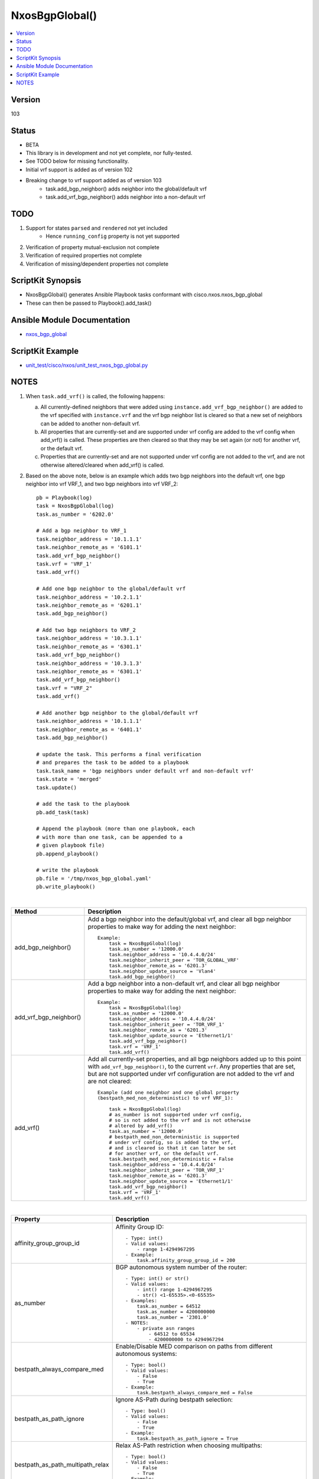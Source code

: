 **************************************
NxosBgpGlobal()
**************************************

.. contents::
   :local:
   :depth: 1

Version
-------
103

Status
------

- BETA

- This library is in development and not yet complete, nor fully-tested.
- See TODO below for missing functionality.
- Initial vrf support is added as of version 102
- Breaking change to vrf support added as of version 103
    - task.add_bgp_neighbor() adds neighbor into the global/default vrf
    - task.add_vrf_bgp_neighbor() adds neighbor into a non-default vrf

TODO
----

1. Support for states ``parsed`` and ``rendered`` not yet included
    - Hence ``running_config`` property is not yet supported
2. Verification of property mutual-exclusion not complete
3. Verification of required properties not complete
4. Verification of missing/dependent properties not complete

ScriptKit Synopsis
------------------
- NxosBgpGlobal() generates Ansible Playbook tasks conformant with cisco.nxos.nxos_bgp_global
- These can then be passed to Playbook().add_task()

Ansible Module Documentation
----------------------------
- `nxos_bgp_global <https://github.com/ansible-collections/cisco.nxos/blob/main/docs/cisco.nxos.nxos_bgp_global_module.rst>`_

ScriptKit Example
-----------------
- `unit_test/cisco/nxos/unit_test_nxos_bgp_global.py <https://github.com/allenrobel/ask/blob/main/unit_test/cisco/nxos/unit_test_nxos_bgp_global.py>`_

NOTES
-----

1.  When ``task.add_vrf()`` is called, the following happens:

    a.  All currently-defined neighbors that were added using
        ``instance.add_vrf_bgp_neighbor()`` are added to the vrf specified
        with ``instance.vrf`` and the vrf bgp neighbor list is cleared so
        that a new set of neighbors can be added to another non-default vrf.

    b.  All properties that are currently-set and are supported under
        vrf config are added to the vrf config when add_vrf() is called.
        These properties are then cleared so that they may be set again
        (or not) for another vrf, or the default vrf.

    c.  Properties that are currently-set and are not supported under
        vrf config are not added to the vrf, and are not otherwise 
        altered/cleared when add_vrf() is called.

2.  Based on the above note, below is an example which adds two bgp neighbors
    into the default vrf, one bgp neighbor into vrf VRF_1, and two bgp neighbors
    into vrf VRF_2::

        pb = Playbook(log)
        task = NxosBgpGlobal(log)
        task.as_number = '6202.0'

        # Add a bgp neighbor to VRF_1
        task.neighbor_address = '10.1.1.1'
        task.neighbor_remote_as = '6101.1'
        task.add_vrf_bgp_neighbor()
        task.vrf = 'VRF_1'
        task.add_vrf()

        # Add one bgp neighbor to the global/default vrf
        task.neighbor_address = '10.2.1.1'
        task.neighbor_remote_as = '6201.1'
        task.add_bgp_neighbor()

        # Add two bgp neighbors to VRF_2
        task.neighbor_address = '10.3.1.1'
        task.neighbor_remote_as = '6301.1'
        task.add_vrf_bgp_neighbor()
        task.neighbor_address = '10.3.1.3'
        task.neighbor_remote_as = '6301.1'
        task.add_vrf_bgp_neighbor()
        task.vrf = "VRF_2"
        task.add_vrf()

        # Add another bgp neighbor to the global/default vrf
        task.neighbor_address = '10.1.1.1'
        task.neighbor_remote_as = '6401.1'
        task.add_bgp_neighbor()

        # update the task. This performs a final verification
        # and prepares the task to be added to a playbook
        task.task_name = 'bgp neighbors under default vrf and non-default vrf'
        task.state = 'merged'
        task.update()

        # add the task to the playbook
        pb.add_task(task)

        # Append the playbook (more than one playbook, each
        # with more than one task, can be appended to a
        # given playbook file)
        pb.append_playbook()

        # write the playbook
        pb.file = '/tmp/nxos_bgp_global.yaml'
        pb.write_playbook()

|

================================    ==============================================
Method                              Description
================================    ==============================================
add_bgp_neighbor()                  Add a bgp neighbor into the default/global vrf, and
                                    clear all bgp neighbor properties to make way
                                    for adding the next neighbor::

                                        Example:
                                            task = NxosBgpGlobal(log)
                                            task.as_number = '12000.0'
                                            task.neighbor_address = '10.4.4.0/24'
                                            task.neighbor_inherit_peer = 'TOR_GLOBAL_VRF'
                                            task.neighbor_remote_as = '6201.3'
                                            task.neighbor_update_source = 'Vlan4'
                                            task.add_bgp_neighbor()

add_vrf_bgp_neighbor()              Add a bgp neighbor into a non-default vrf, and
                                    clear all bgp neighbor properties to make way
                                    for adding the next neighbor::

                                        Example:
                                            task = NxosBgpGlobal(log)
                                            task.as_number = '12000.0'
                                            task.neighbor_address = '10.4.4.0/24'
                                            task.neighbor_inherit_peer = 'TOR_VRF_1'
                                            task.neighbor_remote_as = '6201.3'
                                            task.neighbor_update_source = 'Ethernet1/1'
                                            task.add_vrf_bgp_neighbor()
                                            task.vrf = 'VRF_1'
                                            task.add_vrf()

add_vrf()                           Add all currently-set properties, and all bgp 
                                    neighbors added up to this point with
                                    ``add_vrf_bgp_neighbor()``, to the current ``vrf``.
                                    Any properties that are set, but are not supported
                                    under vrf configuration are not added to the vrf
                                    and are not cleared::

                                        Example (add one neighbor and one global property
                                        (bestpath_med_non_deterministic) to vrf VRF_1):

                                            task = NxosBgpGlobal(log)
                                            # as_number is not supported under vrf config,
                                            # so is not added to the vrf and is not otherwise
                                            # altered by add_vrf()
                                            task.as_number = '12000.0'
                                            # bestpath_med_non_deterministic is supported
                                            # under vrf config, so is added to the vrf,
                                            # and is cleared so that it can later be set
                                            # for another vrf, or the default vrf.
                                            task.bestpath_med_non_deterministic = False
                                            task.neighbor_address = '10.4.4.0/24'
                                            task.neighbor_inherit_peer = 'TOR_VRF_1'
                                            task.neighbor_remote_as = '6201.3'
                                            task.neighbor_update_source = 'Ethernet1/1'
                                            task.add_vrf_bgp_neighbor()
                                            task.vrf = 'VRF_1'
                                            task.add_vrf()

================================    ==============================================

|

================================    ==============================================
Property                            Description
================================    ==============================================
affinity_group_group_id             Affinity Group ID::

                                        - Type: int()
                                        - Valid values:
                                            - range 1-4294967295
                                        - Example:
                                            task.affinity_group_group_id = 200

as_number                           BGP autonomous system number of the router::

                                        - Type: int() or str()
                                        - Valid values:
                                            - int() range 1-4294967295
                                            - str() <1-65535>.<0-65535>
                                        - Examples:
                                            task.as_number = 64512
                                            task.as_number = 4200000000
                                            task.as_number = '2301.0'
                                        - NOTES:
                                            - private asn ranges
                                                - 64512 to 65534
                                                - 4200000000 to 4294967294

bestpath_always_compare_med         Enable/Disable MED comparison on paths from 
                                    different autonomous systems::

                                        - Type: bool()
                                        - Valid values:
                                            - False
                                            - True
                                        - Example:
                                            task.bestpath_always_compare_med = False

bestpath_as_path_ignore             Ignore AS-Path during bestpath selection::

                                        - Type: bool()
                                        - Valid values:
                                            - False
                                            - True
                                        - Example:
                                            task.bestpath_as_path_ignore = True

bestpath_as_path_multipath_relax    Relax AS-Path restriction when choosing multipaths::

                                        - Type: bool()
                                        - Valid values:
                                            - False
                                            - True
                                        - Example:
                                            task.bestpath_as_path_multipath_relax = True

bestpath_compare_neighborid         When more paths are available than max path
                                    config, use neighborid as tie-breaker::

                                        - Type: bool()
                                        - Valid values:
                                            - False
                                            - True
                                        - Example:
                                            task.bestpath_compare_neighborid = True

bestpath_compare_routerid           Compare router-id for identical EBGP paths::

                                        - Type: bool()
                                        - Valid values:
                                            - False
                                            - True
                                        - Example:
                                            task.bestpath_compare_routerid = True

bestpath_cost_community_ignore      Ignore cost communities in bestpath selection::

                                        - Type: bool()
                                        - Valid values:
                                            - False
                                            - True
                                        - Example:
                                            task.bestpath_cost_community_ignore = True

bestpath_igp_metric_ignore          Ignore IGP metric for next-hop during
                                    bestpath selection::

                                        - Type: bool()
                                        - Valid values:
                                            - False
                                            - True
                                        - Example:
                                            task.bestpath_igp_metric_ignore = True

bestpath_med_confed                 Compare MED only from paths originated from
                                    within a confederation::

                                        - Type: bool()
                                        - Valid values:
                                            - False
                                            - True
                                        - Example:
                                            task.bestpath_med_confed = True

bestpath_med_missing_as_worst       Treat missing MED as highest MED::

                                        - Type: bool()
                                        - Valid values:
                                            - False
                                            - True
                                        - Example:
                                            task.bestpath_med_missing_as_worst = True

bestpath_med_non_deterministic      Enable/Disable deterministic selection of the 
                                    best MED path from among the paths from the 
                                    same autonomous system::

                                        - Type: bool()
                                        - Valid values:
                                            - False
                                            - True
                                        - Example:
                                            task.bestpath_med_non_deterministic = True

cluster_id                          Route Reflector Cluster-ID::

                                        - Type: int() or str()
                                        - Valid values:
                                            - int() range: 1-4294967295
                                            - str() IPv4 address
                                        - Examples:
                                            task.cluster_id = 12300
                                            task.cluster_id = '10.1.1.45'

confederation_identifier            Routing domain confederation AS::

                                        - Type: int() or str()
                                        - Valid values:
                                            - int() range 1-4294967295
                                            - str() <1-65535>.<0-65535>
                                        - Examples:
                                            task.confederation_identifier = 64512
                                            task.confederation_identifier = 4200000000
                                            task.confederation_identifier = '2301.0'

confederation_peers                 Peer ASs in BGP confederation::

                                        - Type: list()
                                        - Valid values:
                                            - python list() of ASs
                                        Example:
                                            peers = list()
                                            peers.append('64512')
                                            peers.append('64513.0')
                                            peers.append('64523')
                                            task.confederation_peers = peers
                                        NOTES:
                                            - confederation_identifier must be configured first

================================    ==============================================

|

========================================    =========================================
Property                                    Description
========================================    =========================================
disable_policy_batching_set                 Enable/Disable the batching evaluation of
                                            prefix advertisement to all peers::

                                                - Type: bool()
                                                - Valid values:
                                                    - False
                                                    - True
                                                - Example:
                                                    task.disable_policy_batching_set = True

disable_policy_batching_ipv4_prefix_list    Disable batching evaluation of outbound
                                            policy for ipv4 peers in the provided
                                            ip prefix-list::

                                                - Type: str()
                                                - Valid values:
                                                    - An ip prefix-list name
                                                - Example:
                                                    task.disable_policy_batching_ipv4_prefix_list = 'DPB'

disable_policy_batching_ipv6_prefix_list    Disable batching evaluation of outbound
                                            policy for ipv6 peers in the provided 
                                            ipv6 prefix-list::

                                                - Type: str()
                                                - Valid values:
                                                    - An ipv6 prefix-list name
                                                - Example:
                                                    task.disable_policy_batching_ipv6_prefix_list = 'DPB'

disable_policy_batching_nexthop             Batching based on nexthop::

                                                - Type: bool()
                                                - Valid values:
                                                    - False
                                                    - True
                                                - Example:
                                                    task.disable_policy_batching_nexthop = True

========================================    =========================================

|

================================    ==============================================
Property                            Description
================================    ==============================================
dynamic_med_interval                Sets the interval for dampening of med changes::

                                        - Type: int()
                                        - Unit: seconds
                                        - Valid values:
                                            - range: 0-4294967295
                                        - Example:
                                            task.dynamic_med_interval = 10

enforce_first_as                    Enable ``True`` or disable ``False`` enforcement
                                    that the neighbor autonomous system must be the
                                    first AS number listed in the AS path attribute
                                    for eBGP::

                                        - Type: bool()
                                        - Valid values:
                                            - False
                                            - True
                                        - Example:
                                            task.enforce_first_as = True

enhanced_error                      Enable BGP Enhanced error handling::

                                        - Type: bool()
                                        - Valid values:
                                            - False
                                            - True
                                        - Example:
                                            task.enhanced_error = True

fabric_soo                          Fabric site of origin::

                                        - Type: str()
                                        - Example:
                                            task.fabric_soo = '65000:1'

fast_external_fallover              Enable ``True`` or disable ``False``
                                    immediate session reset if the link to a 
                                    directly connected BGP peer goes down::

                                        - Type: bool()
                                        - Valid values:
                                            - False
                                            - True
                                        - Example:
                                            task.fast_external_fallover = True

flush_routes                        Enable ``True`` or disable ``False``  
                                    flush routes in RIB upon controlled restart::

                                        - Type: bool()
                                        - Valid values:
                                            - False
                                            - True
                                        - Example:
                                            task.flush_routes = True

graceful_restart_helper             Enable ``True`` or disable ``False``
                                    graceful restart helper mode::

                                        - Type: bool()
                                        - Valid values:
                                            - False
                                            - True
                                        - Example:
                                            task.graceful_restart_helper = True

graceful_restart_restart_time       Set maximum time for a restart sent to
                                    BGP peers::

                                        - Type: int()
                                        - Units: seconds
                                        - Valid values:
                                            - range: 1-3600
                                        - Default: 120
                                        - Example:
                                            task.graceful_restart_restart_time = 300

graceful_restart_set                Enable ``True`` or disable ``False`` 
                                    graceful restart::

                                        - Type: bool()
                                        - Valid values:
                                            - False
                                            - True
                                        - Example:
                                            task.graceful_restart_set = True

graceful_restart_stalepath_time     Maximum time to keep a restarting peer's
                                    stale routes::

                                        - Type: int()
                                        - Units: seconds
                                        - Valid values:
                                            - range: 1-3600
                                        - Default: 300
                                        - Example:
                                            task.graceful_restart_stalepath_time = 240

================================    ==============================================

|

====================================    ==============================================
graceful_shutdown_activate_route_map    Apply route-map to modify attributes
                                        for outbound::

                                            - Type: str()
                                            - Valid values:
                                                - route-map name
                                            - Example:
                                                task.graceful_shutdown_activate_route_map = 'GS_MAP'

graceful_shutdown_activate_set          Activate graceful shutdown::

                                            - Type: bool()
                                            - Valid values:
                                                - False
                                                - True
                                            - Example:
                                                task.graceful_shutdown_activate_set = True

graceful_shutdown_aware                 Reduce preference of routes carrying graceful-shutdown
                                        community::

                                            - Type: bool()
                                            - Valid values:
                                                - False
                                                - True
                                            - Example:
                                                task.graceful_shutdown_aware = True

====================================    ==============================================

============================    ==============================================
Property                        Description
============================    ==============================================
isolate_include_local           Withdraw both local and remote BGP routes::

                                    - Type: bool()
                                    - Valid values:
                                        - False
                                        - True
                                    - Example:
                                        task.isolate_include_local = False

isolate_set                     Withdraw remote BGP routes to isolate this router::

                                    - Type: bool()
                                    - Valid values:
                                        - False
                                        - True
                                    - Example:
                                        task.isolate_set = False

log_neighbor_changes            Enable ``True`` or disable ``False``
                                message logging for neighbor up/down event::

                                    - Type: bool()
                                    - Valid values:
                                        - False
                                        - True
                                    - Example:
                                        task.log_neighbor_changes = True


maxas_limit                     Specify Maximum number of AS numbers allowed
                                in the AS-path attribute::

                                    - Type: int()
                                    - Valid values:
                                        - int() range 1-512
                                    - Example:
                                        task.maxas_limit = 16

neighbor_down_fib_accelerate    Enable ``True`` or disable ``False``
                                When enabled, withdraws the corresponding next hop
                                from all next-hop groups (ECMP groups and single
                                next-hop routes) whenever a BGP session goes down::

                                    - Type: bool()
                                    - Valid values:
                                        - False
                                        - True
                                    - Example:
                                        task.neighbor_down_fib_accelerate = True
                                    - NOTES:
                                        - Must be used only in a pure BGP environment
                                          where all non-direct routes are installed
                                          by BGP.

============================    ==============================================

|

==============================================  ==============================================
Property                                        Description
==============================================  ==============================================
neighbor_address                                IP address/[prefixlen] of this neighbor::

                                                    - Type: str()
                                                    - Valid values:
                                                        - ipv4 address with/without prefixlen
                                                        - ipv6 address with/without prefixlen
                                                    - Examples:
                                                        task.neighbor_address = '1.2.3.4'
                                                        task.neighbor_address = '1.2.3.0/24'
                                                        task.neighbor_address = '2001:aaaa::1'
                                                        task.neighbor_address = '2001:aaaa::0/126'

neighbor_affinity_group_group_id                Affinity Group ID for this neighbor::

                                                    - Type: int()
                                                    - Valid values:
                                                        - range 1-4294967295
                                                    - Example:
                                                        task.neighbor_affinity_group_group_id = 200

neighbor_bfd_multihop_interval_min_rx_interval  Minimum rx-interval for multi-hop
                                                BFD session with this neighbor::

                                                    - Type: int()
                                                    - Units: milliseconds
                                                    - Default: 250
                                                    - Valid values:
                                                        - range: 250-999
                                                    - Example:
                                                        task.neighbor_bfd_multihop_interval_min_rx_interval = 300

neighbor_bfd_multihop_interval_multiplier       Detect multiplier::

                                                    - Type: int()
                                                    - Default: 3
                                                    - Valid values:
                                                        - range: 1-50
                                                    - Example:
                                                        task.neighbor_bfd_multihop_interval_multiplier = 3

neighbor_bfd_multihop_interval_tx_interval      TX interval::

                                                    - Type: int()
                                                    - Units: milliseconds
                                                    - Default: 250
                                                    - Valid values:
                                                        - range: 250-999
                                                    - Example:
                                                        task.neighbor_bfd_multihop_interval_tx_interval = 100

neighbor_bfd_multihop_set                       Enable ``True`` or disable ``False`` BFD
                                                multihop with this neighbor::

                                                    - Type: bool()
                                                    - Valid values:
                                                        - False
                                                        - True
                                                    - Example:
                                                        task.neighbor_bfd_multihop_set = False

neighbor_bfd_set                                Enable ``True`` or disable ``False`` BFD
                                                with this neighbor::

                                                    - Type: bool()
                                                    - Valid values:
                                                        - False
                                                        - True
                                                    - Example:
                                                        task.neighbor_bfd_set = True

neighbor_bfd_singlehop                          Enable ``True`` or disable ``False`` BFD
                                                singlehop session with this neighbor::

                                                    - Type: bool()
                                                    - Valid values:
                                                        - False
                                                        - True
                                                    - Example:
                                                        task.neighbor_bfd_singlehop = True

neighbor_bmp_activate_server                    Specify server ID for activating BMP 
                                                monitoring for the peer::

                                                    - Type: int()
                                                    - Valid values:
                                                        - range: 1-2
                                                    - Example:
                                                        task.neighbor_bmp_activate_server = 1

neighbor_capability_suppress_4_byte_as          Suppress 4-byte AS capability with this 
                                                neighbor::

                                                    - Type: bool()
                                                    - Valid values:
                                                        - False
                                                        - True
                                                    - Example:
                                                        task.neighbor_capability_suppress_4_byte_as = True

neighbor_description                            Neighbor-specific description::

                                                    - Type: str()
                                                    - Example:
                                                        task.neighbor_description = 'my neighbor'

neighbor_disable_connected_check                Disable check for directly connected peer::

                                                    - Type: bool()
                                                    - Valid values:
                                                        - False
                                                        - True
                                                    - Example:
                                                        task.neighbor_disable_connected_check = False

neighbor_dont_capability_negotiate              Don't negotiate capabilities
                                                with this neighbor::

                                                    - Type: bool()
                                                    - Valid values:
                                                        - False
                                                        - True
                                                    - Example:
                                                        task.neighbor_dont_capability_negotiate = False

neighbor_dscp                                   Set dscp value for tcp transport
                                                with this neighbor::

                                                    - Type: int() or str()
                                                    - Valid values:
                                                        - range: 1-64
                                                        - af11 (001010)
                                                        - af12 (001100)
                                                        - af13 (001110)
                                                        - af21 (010010)
                                                        - af22 (010100)
                                                        - af23 (010110)
                                                        - af31 (011010)
                                                        - af32 (011100)
                                                        - af33 (011110)
                                                        - af41 (100010)
                                                        - af42 (100100)
                                                        - af43 (100110)
                                                        - cs1 (001000) (precedence 1)
                                                        - cs2 (010000) (precedence 2)
                                                        - cs3 (011000) (precedence 3)
                                                        - cs4 (100000) (precedence 4)
                                                        - cs5 (101000) (precedence 5)
                                                        - cs6 (110000) (precedence 6)
                                                        - cs7 (111000) (precedence 7)
                                                        - default
                                                        - ef
                                                    - Default: cs6
                                                    - Examples:
                                                        task.neighbor_dscp = 61
                                                        task.neighbor_dscp = 'cs5'
                                                        task.neighbor_dscp = 'af11'
                                                        task.neighbor_dscp = 'default'
                                                        task.neighbor_dscp = 'ef'

neighbor_dynamic_capability                     Dynamic Capability::

                                                    - Type: bool()
                                                    - Valid values:
                                                        - False
                                                        - True
                                                    - Example:
                                                        task.neighbor_dynamic_capability = False

neighbor_ebgp_multihop                          Specify multihop TTL for this neighbor::

                                                    - Type: int()
                                                    - Valid values:
                                                        - range: 2-255
                                                    - Example:
                                                        task.neighbor_ebgp_multihop = 2

neighbor_graceful_shutdown_activate_route_map   Apply route-map to modify outbound attributes
                                                for this neighbor::

                                                    - Type: str()
                                                    - Valid values:
                                                        - route-map name
                                                    - Example:
                                                        task.neighbor_graceful_shutdown_activate_route_map = 'GS_MAP'

neighbor_graceful_shutdown_activate_set         Activate graceful shutdown for this neighbor::

                                                    - Type: bool()
                                                    - Valid values:
                                                        - False
                                                        - True
                                                    - Example:
                                                        task.neighbor_graceful_shutdown_activate_set = True

neighbor_inherit_peer                           Peer template to inherit::

                                                    - Type: str()
                                                    - Valid values:
                                                        - bgp peer-template
                                                    - Example:
                                                        task.neighbor_inherit_peer = 'TOR'

neighbor_inherit_peer_session                   Peer template to inherit::

                                                    - Type: str()
                                                    - Valid values:
                                                        - bgp session-template
                                                    - Example:
                                                        task.neighbor_inherit_peer_session = 'TOR_SESSION'

neighbor_local_as                               Specify the local-as number for this
                                                eBGP neighbor in ``ASPLAIN`` or ``ASDOT``
                                                notation::

                                                    - Type: int() or str()
                                                    - Valid values:
                                                        - int() range 1-4294967295
                                                        - <1-65535>.<0-65535>
                                                        - str() Keyword: default (remove local_as config)
                                                    - Examples:
                                                        task.neighbor_local_as = 64512
                                                        task.neighbor_local_as = '64512.45'

neighbor_log_neighbor_changes_disable           Disable message logging for neighbor
                                                up/down event::

                                                    - Type: bool()
                                                    - Valid values:
                                                        - False
                                                        - True
                                                    - Example:
                                                        task.neighbor_log_neighbor_changes_disable = True

neighbor_log_neighbor_changes_set               Set log-neighbor-changes::

                                                    - Type: bool()
                                                    - Valid values:
                                                        - False
                                                        - True
                                                    - Example:
                                                        task.neighbor_log_neighbor_changes_set = True

neighbor_low_memory_exempt                      Do not shutdown this peer when under
                                                memory pressure::

                                                    - Type: bool()
                                                    - Valid values:
                                                        - False
                                                        - True
                                                    - Example:
                                                        task.neighbor_low_memory_exempt = False

neighbor_password_encryption                    Encryption type for ``neighbor_password_key``::

                                                    - Type: int()
                                                    - Valid values:
                                                        - 0 : UNENCRYPTED key
                                                        - 3 : 3DES ENCRYPTED key
                                                        - 7 : Cisco type 7 ENCRYPTED key
                                                    - Example:
                                                        task.neighbor_password_encryption = 3

neighbor_password_encryption                    Encryption type for ``neighbor_password_key``::

                                                    - Type: int()
                                                    - Valid values:
                                                        - 0 : UNENCRYPTED key
                                                        - 3 : 3DES ENCRYPTED key
                                                        - 7 : Cisco type 7 ENCRYPTED key
                                                    - Example:
                                                        task.neighbor_password_encryption = 3

neighbor_password_key                           The unencrypted or encrypted key for this
                                                neighbor.  See also:
                                                ``neighbor_password_encryption``::

                                                    - Type: str()
                                                    - Example:
                                                        task.neighbor_password_key = 'foobar'

neighbor_path_attribute_action                  Action::

                                                    - Type: str()
                                                    - Valid values:
                                                        - discard
                                                        - treat-as-withdraw
                                                    - Example:
                                                        task.neighbor_path_attribute_action = 'discard'

neighbor_path_attribute_range_end               Path attribute range end value::

                                                    - Type: int()
                                                    - Valid values:
                                                        - range: 1-255
                                                    - Example:
                                                        task.neighbor_path_attribute_range_end = 20
                                                    - Notes:
                                                        - Mutually-exclusive with:
                                                            - neighbor_path_attribute_type

neighbor_path_attribute_range_start             Path attribute range start value::

                                                    - Type: int()
                                                    - Valid values:
                                                        - range: 1-255
                                                    - Example:
                                                        task.neighbor_path_attribute_range_start = 10
                                                    - Notes:
                                                        - Mutually-exclusive with:
                                                            - neighbor_path_attribute_type

neighbor_path_attribute_type                    Path attribute type::

                                                    - Type: int()
                                                    - Valid values:
                                                        - range: 1-255
                                                    - Example:
                                                        task.neighbor_path_attribute_type = 10
                                                    - Notes:
                                                        - Mutually-exclusive with:
                                                            - neighbor_path_attribute_range_end
                                                            - neighbor_path_attribute_range_start

neighbor_peer_type                              Neighbor facing::

                                                    - Type: str()
                                                    - Valid values:
                                                        - fabric-border-leaf
                                                        - fabric-external
                                                    - Example:
                                                        task.neighbor_peer_type = 'fabric-external'

neighbor_remote_as                              Autonomous System Number of this neighbor
                                                in ``ASPLAIN``or ``ASDOT`` notation::

                                                    - Type: int() or str()
                                                    - Valid values:
                                                        - range 1-4294967295
                                                        - <1-65535>.<0-65535>
                                                    - Examples:
                                                        task.neighbor_remote_as = 64512
                                                        task.neighbor_remote_as = '64512.45'

neighbor_remove_private_as_all                  Remove all private AS numbers from outbound
                                                updates to this neighbor::

                                                    - Type: bool()
                                                    - Valid values:
                                                        - False
                                                        - True
                                                    - Example:
                                                        task.neighbor_remove_private_as_all = False

neighbor_remove_private_as_replace_as           Replace private AS numbers in outbound
                                                updates to this neighbor with``as_number``::

                                                    - Type: bool()
                                                    - Valid values:
                                                        - False
                                                        - True
                                                    - Example:
                                                        task.neighbor_remove_private_as_replace_as = True

neighbor_remove_private_as_set                  Enable / disable remove_private_as for this
                                                neighbor::

                                                    - Type: bool()
                                                    - Valid values:
                                                        - False
                                                        - True
                                                    - Example:
                                                        task.neighbor_remove_private_as_set = True

neighbor_shutdown                               Administratively shutdown the BGP session with
                                                this neighbor::

                                                    - Type: bool()
                                                    - Valid values:
                                                        - False
                                                        - True
                                                    - Example:
                                                        task.neighbor_shutdown = False

neighbor_timers_holdtime                        Set BGP holddown timer for this neighbor.
                                                How long before resetting bgp sessions
                                                after keepalives are not received from
                                                this neighbor::

                                                    - Type: int() or str()
                                                    - Valid values:
                                                        - int() range 3-3600
                                                        - str() keyword: default
                                                    - Units: seconds
                                                    - Default: 180
                                                    - Example:
                                                        task.neighbor_timers_holdtime = 60
                                                    - NOTES:
                                                        - While the NXOS CLI claims the valid range
                                                          is 0-3600, the lowest accepted value is 3.

neighbor_timers_keepalive                       Set BGP keepalive timer for this neighbor.
                                                How often to send keepalive messages to this
                                                neighbor::

                                                    - Type: int() or str()
                                                    - Valid values:
                                                        - int() range 1-3599
                                                        - str() keyword: default
                                                    - Units: seconds
                                                    - Default: 60
                                                    - Example:
                                                        task.neighbor_timers_keepalive = 60
                                                    - NOTES:
                                                        - While the NXOS CLI claims the valid range
                                                          is 0-3600, the lowest accepted value is 1
                                                          and the highest accepted value is 3599.

neighbor_transport_connection_mode_passive      Allow passive connection setup only i.e. wait
                                                for this neighbor to initiate the BGP session::

                                                    - Type: bool()
                                                    - Valid values:
                                                        - False
                                                        - True
                                                    - Example:
                                                        task.neighbor_transport_connection_mode_passive = False

neighbor_ttl_security_hops                      Specify hop count for this BGP neighbor::

                                                    - Type: int()
                                                    - Valid values:
                                                        - range: 1-254
                                                    - Example:
                                                        task.neighbor_ttl_security_hops = 2

neighbor_update_source                          Specify source of BGP session and updates
                                                with this neighbor::

                                                    - Type: str()
                                                    - Valid values:
                                                        - A full interface name
                                                    - Examples:
                                                        task.neighbor_update_source = 'Ethernet1/1'
                                                        task.neighbor_update_source = 'Loopback3'
                                                        task.neighbor_update_source = 'port-channel3'
                                                        task.neighbor_update_source = 'Vlan3'

==============================================  ==============================================

|

====================================    ==============================================
Property                                Description
====================================    ==============================================
nexthop_suppress_default_resolution     Prohibit use of default route for nexthop
                                        address resolution::

                                            - Type: bool()
                                            - Valid values:
                                                - False
                                                - True
                                            - Example:
                                                task.nexthop_suppress_default_resolution = True

rd_dual                                 Generate Secondary RD for all VRFs
                                        and L2VNIs::

                                            - Type: bool()
                                            - Valid values:
                                                - False
                                                - True
                                            - Example:
                                                task.rd_dual = True

rd_id                                   Specify 2 byte value for ID::

                                            - Type: int()
                                            - Valid values:
                                                - int() range 1-65535
                                            - Example:
                                                task.rd_dual = True
                                                task.rd_id = 16
                                            - Notes:
                                                1. If rd_id is set, rd_dual must also be set.

reconnect_interval                      The BGP reconnection interval for dropped
                                        sessions::

                                            - Type: int()
                                            - Valid values:
                                                - int() range 1-60
                                            - Units: seconds
                                            - Default: 60
                                            - Example:
                                                task.reconnect_interval = 15

router_id                               Router Identifier (ID) of the BGP
                                        router instance::

                                            - Type: str()
                                            - Valid values:
                                                - An ipv4 address without prefixlen
                                            - Example:
                                                task.router_id = '10.1.1.3'

shutdown                                Administratively shutdown the BGP
                                        router instance::

                                            - Type: bool()
                                            - Valid values:
                                                - False
                                                - True
                                            - Example:
                                                task.shutdown = False

suppress_fib_pending                    Advertise only routes that are programmed in 
                                        hardware to peers::

                                            - Type: bool()
                                            - Valid values:
                                                - False
                                                - True
                                            - Example:
                                                task.suppress_fib_pending = True

task_name                               Name of the task. Ansible will display this
                                        when the playbook is run::

                                            - Type: str()
                                            - Examples:
                                                - task.task_name = 'my task'

timers_bestpath_limit_always            Specify how advertisment of learned best paths
                                        are handled.  If set to False, wait for 
                                        ``timers_bestpath_timeout`` seconds after a BGP
                                        process restart before advertising learned best
                                        paths.  If set to True, always wait
                                        ``timers_bestpath_timeout`` seconds before advertising
                                        learned best paths::

                                            - Type: bool()
                                            - Valid values:
                                                - False
                                                - True
                                            - Example:
                                                task.timers_bestpath_limit_always = True

timers_bestpath_limit_timeout           The amount of time (in seconds) to wait before
                                        advertising of learned best paths to neighbors::

                                            - Type: int()
                                            - Valid values:
                                                - range: 1-3600
                                            - Units: seconds
                                            - Default: 300
                                            - Example:
                                                task.timers_bestpath_limit_timeout = 180

timers_bgp_holdtime                     BGP holddown timer.
                                        How long before resetting bgp sessions
                                        after keepalives are not received from 
                                        a neighbor::

                                            - Type: int() or str()
                                            - Valid values:
                                                - int() range 3-3600
                                                - str() keyword: default
                                            - Units: seconds
                                            - Default: 180
                                            - Example:
                                                task.neighbor_timers_holdtime = 60
                                            - NOTES:
                                                1.  While the NXOS CLI claims the valid
                                                    range for holdtime is 0-3600, it will
                                                    not accept values less than 3, as of
                                                    version 9.3(7)
                                                2.  timers_bgp_holdtime must be greater
                                                    than timers_bgp_keepalive
    
timers_bgp_keepalive                    BGP keepalive interval.
                                        How often to send keepalives to BGP neighbors::

                                            - Type: int()
                                            - Valid values:
                                                - int() range 1-3599
                                            - Units: seconds
                                            - Default: 60
                                            - Example:
                                                task.neighbor_timers_holdtime = 60
                                            - NOTES:
                                                1.  While the NXOS CLI claims the valid
                                                    range for keepalive is 0-3600, it will
                                                    not accept values less than 1 (since keepalive
                                                    cannot be 0 if holddown is non-zero, and
                                                    the CLI down not allow a non-zero holddown),
                                                    and will not accept values greater than 3599
                                                    (since keepalive must be less than holddown).

timers_prefix_peer_timeout              Prefix-peer timeout::

                                            - Type: int()
                                            - Valid values:
                                                - int() range 1-1200
                                            - Units: seconds
                                            - Default: 90
                                            - Example:
                                                task.timers_prefix_peer_timeout = 60

timers_prefix_peer_wait                 Configure wait timer for a prefix peer::

                                            - Type: int()
                                            - Valid values:
                                                - int() range 1-1200
                                            - Units: seconds
                                            - Default: 90
                                            - Example:
                                                task.timers_prefix_peer_wait = 30

====================================    ==============================================

============================    ==============================================
VRF-specific Properties         Description
============================    ==============================================
vrf_allocate_index              Allocate per-vrf label on VPC peers::

                                    - Type: int()
                                    - Valid values:
                                        - range: 1-8000
                                    - Example:
                                        task.vrf = 'FOO'
                                        task.vrf_allocate_index = 1

vrf                             Name of VRF to create under the bgp router::

                                    - Type: str()
                                    - Examples:
                                        - task.vrf = 'MY_VRF'

============================    ==============================================

|

Authors
~~~~~~~

- Allen Robel (@PacketCalc)
